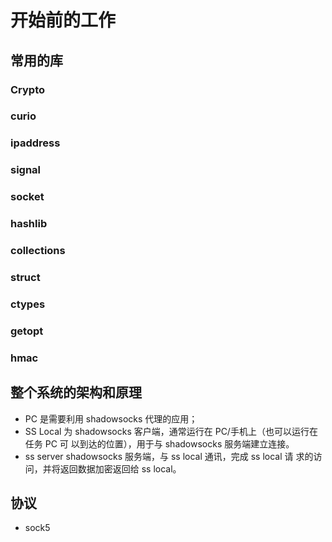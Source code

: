 * 开始前的工作

** 常用的库
*** Crypto
*** curio
*** ipaddress
*** signal
*** socket
*** hashlib
*** collections
*** struct
*** ctypes
*** getopt
*** hmac

** 整个系统的架构和原理
    #+ATTR_HTML: :width 80%
    [[file:./imgs/20170728_215700_64723_R.png]]

    - PC 是需要利用 shadowsocks 代理的应用；
    - SS Local 为 shadowsocks 客户端，通常运行在 PC/手机上（也可以运行在任务 PC 可 以到达的位置），用于与 shadowsocks 服务端建立连接。
    - ss server shadowsocks 服务端，与 ss local 通讯，完成 ss local 请 求的访问，并将返回数据加密返回给 ss local。

** 协议
    - sock5
